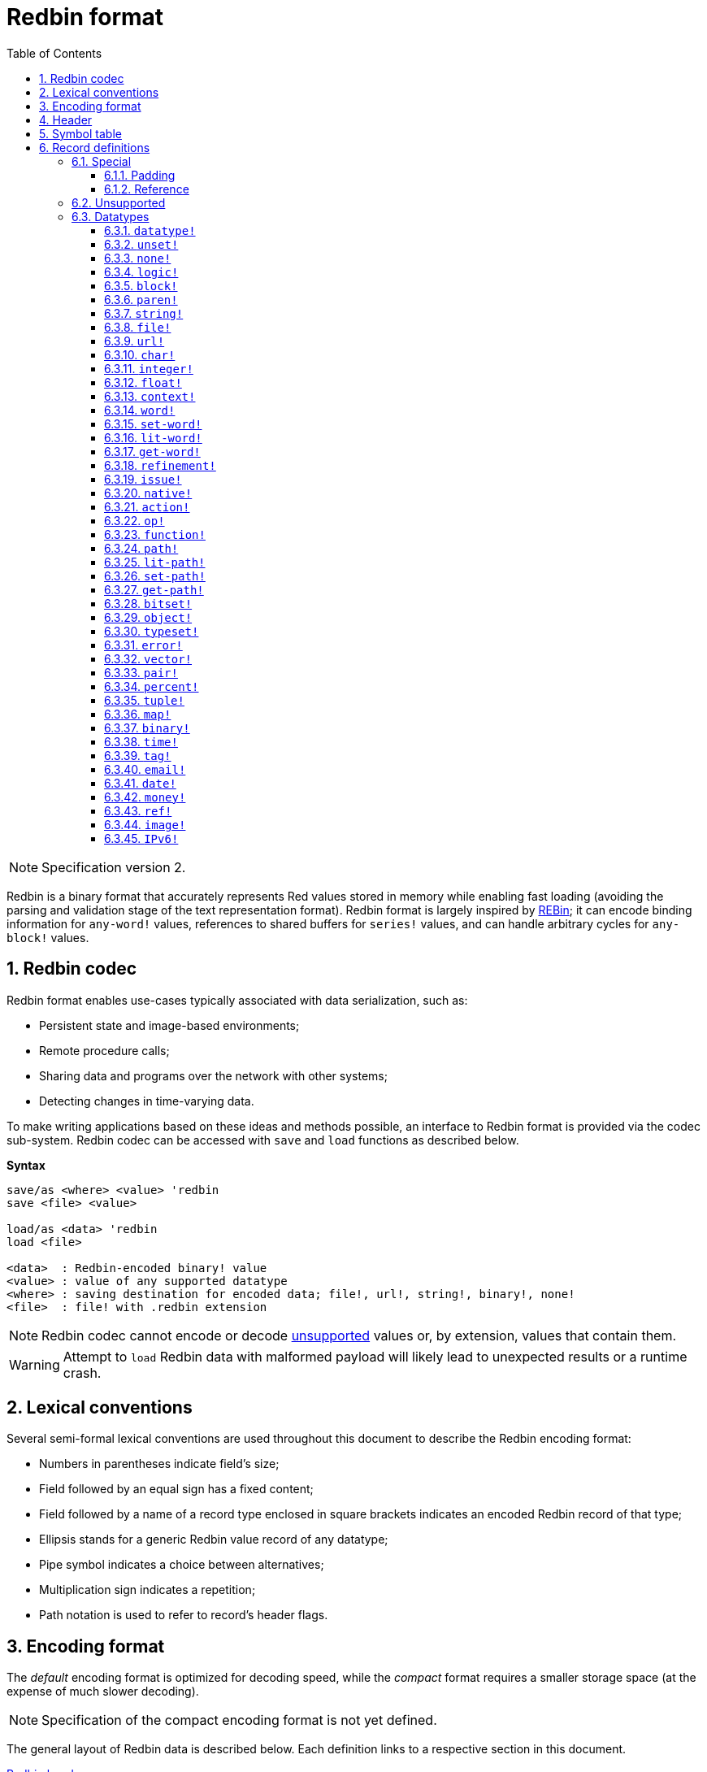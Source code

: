 = Redbin format
:toc:
:toclevels: 3
:numbered:

NOTE: Specification version 2.

Redbin is a binary format that accurately represents Red values stored in memory while enabling fast loading (avoiding the parsing and validation stage of the text representation format). Redbin format is largely inspired by http://www.rebol.com/article/0044.html[REBin]; it can encode binding information for `any-word!` values, references to shared buffers for `series!` values, and can handle arbitrary cycles for `any-block!` values.

== Redbin codec

Redbin format enables use-cases typically associated with data serialization, such as:

* Persistent state and image-based environments;
* Remote procedure calls;
* Sharing data and programs over the network with other systems;
* Detecting changes in time-varying data.

To make writing applications based on these ideas and methods possible, an interface to Redbin format is provided via the codec sub-system. Redbin codec can be accessed with `save` and `load` functions as described below.

*Syntax*
----
save/as <where> <value> 'redbin
save <file> <value>

load/as <data> 'redbin
load <file>

<data>  : Redbin-encoded binary! value
<value> : value of any supported datatype
<where> : saving destination for encoded data; file!, url!, string!, binary!, none!
<file>  : file! with .redbin extension
----

NOTE: Redbin codec cannot encode or decode <<Unsupported, unsupported>> values or, by extension, values that contain them.

WARNING: Attempt to `load` Redbin data with malformed payload will likely lead to unexpected results or a runtime crash.

== Lexical conventions

Several semi-formal lexical conventions are used throughout this document to describe the Redbin encoding format:

* Numbers in parentheses indicate field's size;
* Field followed by an equal sign has a fixed content;
* Field followed by a name of a record type enclosed in square brackets indicates an encoded Redbin record of that type; 
* Ellipsis stands for a generic Redbin value record of any datatype;
* Pipe symbol indicates a choice between alternatives;
* Multiplication sign indicates a repetition;
* Path notation is used to refer to record's header flags.

== Encoding format

The _default_ encoding format is optimized for decoding speed, while the _compact_ format requires a smaller storage space (at the expense of much slower decoding).

NOTE: Specification of the compact encoding format is not yet defined.

The general layout of Redbin data is described below. Each definition links to a respective section in this document.

<<Header, Redbin header>>:: Holds information about the rest of the Redbin data.
<<Symbol table, Symbol table>>:: Optional; if present, contains interned strings used by records of symbolic datatypes.
<<Records definitions, Payload>>:: Stores Redbin records that encode Red values.

Data in these sections is stored in a little-endian format. All integer fields represent non-negative values, but since Red runtime interprets them as signed, they have an upper limit of 2^31^-1.

== Header

Redbin data starts with a header having the following format:

----
magic="REDBIN" (6), version=1|2 (1), flags (1), length (4), size (4)

length : number of root records to load.
size   : the size of records payload in bytes.
----

The layout of `flags` field is described in the table below.

.Redbin header flags.
[options="header" cols="1,9"]
|===
| Bits | Description 

| 7-3
| Reserved for future use.

| 2
| If set, indicates that Redbin data contains a <<Symbol table, symbol table>>.

| 1
| If set, indicates that data immediately following the `flags` field is compressed. The compression algorithm is implementation-dependent.

| 0
| If set, indicates that the records section is encoded using the compact format.

|===

The header is the only mandatory section in Redbin format encoding; both <<Symbol table, symbol table>> and <<Records definitions, payload>> can be omitted, provided that relevant flags and fields a properly specified.

== Symbol table

The symbol table immediately follows the header data. It is optional and should only be used if `any-word!` values are present in the <<Records definitions, Redbin payload>>. The symbol table has two sections:

Offsets table:: A list of offsets to a string representation of each symbol inside the strings buffer;

Strings buffer:: Immediately follows offsets table; contains UTF-8 encoded, NUL-terminated strings concatenated to each other, with an optional 64-bit boundary padding at the end of each string.

The position of an offset in the table is its _index_ (zero-based), which is used as a reference by symbols in `context!` and  `any-word!` records. The offsets in the table are offsets in bytes from the beginning of the strings buffers section to the referred string.

Table of offsets encoding is described below:

----
Default: length (4), size (4), offset (4) * length
Compact: TBD
----

`length` field contains the number of entries in the table. `size` field indicates the size of the strings buffer in bytes (including optional padding).

During the runtime booting process, these symbols are merged with Red's symbol table and the offsets are replaced by the symbol ID values from that table. <<Redbin codec, Runtime codec>> omits this merging stage and instantiates symbols in-place for each relevant decoded record.

After the symbol table, Red values are stored as a sequence of records, with no special delimiters or end markers. The loaded values from the root level are stored in a `block!` series.

== Record definitions

Each record in Redbin payload starts with a 32-bit `header` field defined as:

.Layout of Redbin record header.
[options="header" cols="1,9,9"]
|===
| Bits | Description | Relevant datatypes

| 31
| `new-line` flag; if set, indicates the presence of a new-line flag in value slot.
| All.

| 30
| `no-values` flag; if set, indicates that `context!` record does not contain value records.
| `context!`

| 29
| `stack?` flag; if set, indicates that values of decoded `context!` are allocated on the data stack rather than on the heap memory.
| `context!`

| 28
| `self?` flag; if set, indicates that decoded `context!` is capable of self-referencing via `self` word.
| `context!`

| 27-26
| `kind` field; encodes `context!` type.
| `context!`

| 25
| `set?` flag; if set, indicates that `any-word!` record is followed by value record to which decoded `any-word!` needs to be set.
| `any-word!`

| 24
| `owner?` flag; if set, indicates that decoded `object!` owns one or more values.
| `object!`

| 23
| `native?` flag; if set, indicates that decoded `op!` value is derived from `native!`, else from `action!`.
| `op!`

| 22
| `body?` flag; if set, indicates that `op!` value is derived from either `function!` or `routine!` and has a body block.
| `op!`

| 21
| `complement?` flag; if set, indicates that decoded `bitset!` value is complemented.
| `bitset!`

| 20
| `sign` flag; if set, indicates that decoded `money!` value has a negative sign.
| `money!`

| 19
| `reference?` flag; if set, indicates that Redbin record contains a reference.
| See <<Reference>> section.

| 18
| `v4?` flag; if set, indicates that a IPv6 address contains a IPv4 address embedded.

| 17-16
| Reserved for future use.
| --

| 15-8
| `unit` field; encodes element size (i.e. unit) in a series buffer.
| `series!`

| 7-0
| `type` field; encodes value type.
| All.

|===

Here follow individual descriptions of each type of record.

=== Special

Some types of Redbin records do not correspond to any Red value datatype and are described in this section.

==== Padding

----
Default: header (4)
Compact: N/A

header/type=0
----

This empty record is used to properly align 64-bit values.

==== Reference

----
Default: header (4), length (4), offset (4) * length
Compact: TBD

header/type=255
----

Reference records are used to encode various relations between Red values, such as `any-word!` bindings and shared `series!` buffers.

`length` field specifies the number of `offset` fields contained inside a reference record; each `offset` field specifies a zero-based offset to an already loaded Red value thru its parent, starting from the root block. A list of such offsets effectively forms a path to a referenced value.

Red value that is used as a parent to calculate offset into is called a _waypoint_; Red value to which the path is formed by a reference is called a _target_. Reference records are usually used by other value records to obtain datatype-specific parts that they share with the target. Red value record that contains a reference is called a _referral_. In all record definitions that follow, referral format is used to describe such a form of encoding, which is used only when `reference?` header flag of a respective value record is set.

Redbin records that can act as referrals are: `series!`, `map!`, `bitset!`, `any-word!`, `refinement!`, `object!`, `function!`.

Only a selected number of datatypes can be a waypoint or a target, and rules of offset calculation and referencing for each of them are described in the table below.

.Datatypes thru and to which reference paths can be formed.
[options="header" cols="1,2,2"]
|===
| Datatypes | Waypoint | Target

| `any-block!`, `map!`
| An offset from the series' head. `map!` is treated as a linear block.
| Series buffer is reused.

| `any-string!`, `binary!`, `bitset!`, `vector!`, `image!`
| --
| Series buffer is reused.

| `action!`, `native!`
| Offset from the head of the spec block.
| Spec buffer is reused.

| `object!`
| An offset from the head of the values block.
| Binding information is reused.

| `any-word!`, `refinement!`
| An offset into a context to which value is bound, which is represented as either `object!` or `function!` value.
| Binding information is reused.

| `function!`
| Offset of value `0` selects a spec block, offset of value `1` selects a body block. Other offset values are forbidden.
| Binding information is reused.

| `op!`
| Offset of value `0` selects a spec block. Other offset values are forbidden.
| Binding information of `function!` value from which `op!` is derived is reused.

|===

A referral can target its parent, in such case a cycle is formed.

=== Unsupported

Some Red value datatypes (listed below) are not supported by Redbin format.

.Red datatypes not supported by Redbin format.
[options="header" cols="1,3"]
|===
| Datatypes | Reason

| `routine!`, `op!` derived from `routine!`
| Contains a direct pointer to machine code.

| `handle!`
| Contains a reference to session-specific and OS-specific system resource.

| `event!`
| Contains a direct pointer to session-specific and OS-specific system resource.

|===

A list of additional limitations follows below:

* Pre-compiled functions can be encoded, but on decoding start to behave as interpreted;
* Object's `self` keyword cannot be encoded in some cases.

=== Datatypes

This section describes the encoding of Redbin records that correspond to Red value datatypes.

==== `datatype!` anchor:datatype[] 

----
Default: header (4), value (4)
Compact: TBD

header/type=1
----

`value` field contains datatype ID represented as a 32-bit integer.

==== `unset!` anchor:unset[] 

----
Default: header (4)
Compact: TBD

header/type=2
----

`unset!` is a singleton value and can be encoded as a `header` field with datatype ID.

==== `none!` anchor:none[] 

----
Default: header (4)
Compact: TBD

header/type=3
----

`none!` is a singleton value and can be encoded as a `header` field with datatype ID.

==== `logic!` anchor:logic[] 

----
Default: header (4), value=0|1 (4)
Compact: TBD

header/type=4
----

`value` content of `0` encodes a `false` value. Non-zero `value` content encodes a `true` value.

==== `block!` anchor:block[] 

----
Default:  header (4), head (4), length (4), ... * length
Referral: header (4), head (4), buffer [reference]
Compact:  TBD

header/type=5
header/reference?=0|1
----

The `head` field indicates a zero-based offset of the index position from the block's head. The `length` field contains the number of values to be stored in the block. The block values' records then follow the `length` field.

==== `paren!` anchor:paren[] 

----
Default:  header (4), head (4), length (4), ... * length
Referral: header (4), head (4), buffer [reference]
Compact:  TBD

header/type=6
header/reference?=0|1
----

Same encoding rules as <<block, `block!`>>.

==== `string!` anchor:string[] 

----
Default:  header (4), head (4), length (4), data (unit * length), padding (1-3)
Referral: header (4), head (4), buffer [reference]
Compact:  TBD

header/type=7
header/unit=1|2|4
header/reference?=0|1
----

The `head` field has the same meaning as in other series records. The `unit` field indicates the encoding format of the string, only values of 1, 2, and 4 are valid. The `length` field contains the number of codepoints to be stored in the string, up to 16777215 codepoints (2^24^ - 1) are supported. The string is encoded in either UCS-1, UCS-2 or UCS-4 format, depending on the maximum width of contained codepoints. No NUL-terminating character is present in `data`, nor accounted for in the `length` field. An optional tail padding of 1 to 3 NUL bytes can be present to align the end of the `string!` record with a 32-bit boundary.

==== `file!` anchor:file[] 

----
Default:  header (4), head (4), length (4), data (unit * length), padding (1-3)
Referral: header (4), head (4), buffer [reference]
Compact:  TBD

header/type=8
header/unit=1|2|4
header/reference?=0|1
----

Same encoding rules as <<string, `string!`>>.

==== `url!` anchor:url[] 

----
Default:  header (4), head (4), length (4), data (unit * length), padding (1-3)
Referral: header (4), head (4), buffer [reference]
Compact:  TBD

header/type=9
header/unit=1|2|4
header/reference?=0|1
----

Same encoding rules as <<string, `string!`>>.

==== `char!` anchor:char[] 

----
Default: header (4), value (4)
Compact: TBD

header/type=10
----

`value` field contains a UCS-4 codepoint stored as a 32-bit integer.

==== `integer!` anchor:integer[] 

----
Default: header (4), value (4)
Compact: TBD

header/type=11
----

`value` field contains a signed 32-bit integer that encoded Red value represents.

==== `float!` anchor:float[] 

----
Default: padding [padding], header (4), value (8)
Compact: TBD

header/type=12
----

An optional `padding` field is added to properly align the `value` field at a 64-bit boundary. `value` field itself contains a 64-bit https://en.wikipedia.org/wiki/IEEE_754[IEEE 754] floating-point numeral.

==== `context!` anchor:context[] 

----
Default: header (4), length (4), symbol (4) * length, ... * length
Compact: TBD

header/type=14
header/kind=0|1|2
header/no-values=0|1
header/stack?=0|1
header/self?=0|1
----

Contexts are Red values used internally by some datatypes like `function!`, `object!` and derivative types. A context record contains two consecutive lists, the first one is a list of word entries in the context represented as `symbol` references, the second one is the associated value records for each of the symbols in the first list.

`kind` field in record's header encodes context's type: `0` for global context, `1` for the context of a function, and `2` for the context of an object. The global context is never encoded explicitly, which means that only values of `1` and `2` are used. `length` field indicates the number of entries in the context.

If `no-values` flag is set, it means that there are no value records following the symbols (empty context). If `stack?` flag is set, then the values are allocated on the stack instead of the heap memory. The `self?` flag is used to indicate that the context can handle a self-referencing word (`self` in objects).

==== `word!` anchor:word[] 

----
Default:  header (4), symbol (4), index (4), ...|context [object!|function!]
Referral: header (4), symbol (4), index (4), context [reference]
Compact:  TBD

header/type=15
header/set?=0|1
header/reference?=0|1
----

`symbol` field is an index in Redbin <<Symbol table, symbol table>>. `index` is word's index in the context to which it is bound. If `set?` flag is set, then word is bound to a global context and `index` field is followed by a value record to which word needs to be set; otherwise `index` field is followed by either `object!` or `function!` record that contains context to which word needs to be bound.

NOTE: In the current implementation, enabled `set?` flag indicates that word is bound to a global context, but value record is omitted.

==== `set-word!` anchor:set-word[] 

----
Default:  header (4), symbol (4), index (4), ...|context [object!|function!]
Referral: header (4), symbol (4), index (4), context [reference]
Compact:  TBD

header/type=16
header/set?=0|1
header/reference?=0|1
----

Same encoding rules as <<word, `word!`>>.

==== `lit-word!` anchor:lit-word[] 

----
Default:  header (4), symbol (4), index (4), ...|context [object!|function!]
Referral: header (4), symbol (4), index (4), context [reference]
Compact:  TBD

header/type=17
header/set?=0|1
header/reference?=0|1
----

Same encoding rules as <<word, `word!`>>.

==== `get-word!` anchor:get-word[] 

----
Default:  header (4), symbol (4), index (4), ...|context [object!|function!]
Referral: header (4), symbol (4), index (4), context [reference]
Compact:  TBD

header/type=18
header/set?=0|1
header/reference?=0|1
----

Same encoding rules as <<word, `word!`>>.

==== `refinement!` anchor:refinement[] 

----
Default:  header (4), symbol (4), index (4), ...|context [object!|function!]
Referral: header (4), symbol (4), index (4), context [reference]
Compact:  TBD

header/type=19
header/set?=0|1
header/reference?=0|1
----

Same encoding rules as <<word, `word!`>>.

==== `issue!` anchor:issue[] 

----
Default: header (4), symbol (4)
Compact: TBD

header/type=20
----

`symbol` field is an index in Redbin <<Symbol table, symbol table>>.

==== `native!` anchor:native[] 

----
Default: header (4), ID (4), spec [block!]
Compact: TBD

header/type=21
----

`ID` field is an offset into the internal `natives/table` jump table, followed by a `block!` record encoding native's spec.

==== `action!` anchor:action[] 

----
Default: header (4), ID (4), spec [block!]
Compact: TBD

header/type=22
----

`ID` field is an offset into the internal `actions/table` jump table, followed by a `block!` record encoding action's spec.

==== `op!` anchor:op[] 

----
Default: header (4), parent [function!]|spec [block!], ID (4)
Compact: TBD

header/type=23
header/body?=0|1
neader/native?=0|1
----

If `body?` flag is set, it indicates that `op!` is derived from a `function!`;  if `body?` flag is not set, then `op!` is derived from either `action!` or `native!` -- the choice between the two is indicated by `native?` flag.

If `body?` flag is set, then `header` field is followed by a `function!` record that encodes `op!` value's parent. Otherwise, it is followed by a `block!` record encoding `op!` value's spec, and then by an `ID` of either `action!` or `native!` value.

==== `function!` anchor:function[] 

----
Default:  header (4), spec-size (4), body-size (4), context [context!], spec [block!], body [block!]
Referral: header (4), context [reference]
Compact:  TBD

header/type=24
header/reference?=0|1
----

`spec-size` and `body-size` specify sizes of `spec` and `body` blocks, respectively, and are used for pre-allocation by the decoder.

The target of the reference is either `function!`, `op!`, or `any-word!`; `function!` value (loaded value, parent of `op!`, or context of `any-word!`) is copied over verbatim, which means that referral shares with it not only binding information, but also spec and body blocks.

==== `path!` anchor:path[] 

----
Default:  header (4), head (4), length (4), ... * length
Referral: header (4), head (4), buffer [reference]
Compact:  TBD

header/type=25
header/reference?=0|1
----

Same encoding rules as <<block, `block!`>>.

==== `lit-path!` anchor:lit-path[] 

----
Default:  header (4), head (4), length (4), ... * length
Referral: header (4), head (4), buffer [reference]
Compact:  TBD

header/type=26
header/reference?=0|1
----

Same encoding rules as <<block, `block!`>>.

==== `set-path!` anchor:set-path[] 

----
Default:  header (4), head (4), length (4), ... * length
Referral: header (4), head (4), buffer [reference]
Compact:  TBD

header/type=27
header/reference?=0|1
----

Same encoding rules as <<block, `block!`>>.

==== `get-path!` anchor:get-path[] 

----
Default:  header (4), head (4), length (4), ... * length
Referral: header (4), head (4), buffer [reference]
Compact:  TBD

header/type=28
header/reference?=0|1
----

Same encoding rules as <<block, `block!`>>.

==== `bitset!` anchor:bitset[] 

----
Default:  header (4), length (4), data (length), padding (1-3)
Referral: header (4), buffer [reference]
Compact:  TBD

header/type=30
header/complement?=0|1
----

If `complement?` flag is set, it indicates that bitset is complemented. The `length` field encodes the number of bytes stored. `data` is a memory dump of `bitset!` series buffer, byte order is preserved. `data` field needs to be padded with enough NUL bytes to keep the next record aligned at a 32-bit boundary.

==== `object!` anchor:object[] 

----
Default:  header (4), class (4), on-set (4), arity (4), context [context!]
Referral: header (4), context [reference]
Compact:  TBD

header/type=32
header/owner?=0|1
header/reference?=0|1
----

`class` field stores object's class ID. `on-set` field is a pair of 16-bit integers, each of which encodes an offset to `on-change*` and `on-deep-change*` function in object's values block. `arity` field has the same format as `on-set`, but encodes arities of the respective functions. These two fields are optional and are encoded only if `owner?` flag is set in record's header.

==== `typeset!` anchor:typeset[] 

----
Default: header (4), array1 (4), array2 (4), array3 (4)
Compact: TBD

header/type=33
----

`array1`, `array2`, and `array3` fields form a bitset where an index of each `1` bit indicates a datatype ID contained inside a typeset.

==== `error!` anchor:error[] 

----
Default: header (4), code (4), ... * 6
Compact: TBD

header/type=34
----

`code` field encodes error's identifier and is followed by 6 value records for error's fields: `arg1`, `arg2`, `arg3`, `near`, `where`, `stack`.

==== `vector!` anchor:vector[] 

----
Default:  header (4), head (4), length (4), type (4), data (unit * length), padding (1-3)
Referral: header (4), head (4), buffer [reference]
Compact:  TBD

header/type=35
header/unit=1|2|4|8
----

`type` field contains datatype ID of vector's element. `unit` field indicates the size of the vector element's type size in bytes. Only the following combinations of `type` and `unit` values are supported:

.Combinations of `vector!` fields.
[options="header" cols="1,1"]
|===
| Type | Unit 

| `char!`, `integer!`
| 1, 2, 4

| `float!`
| 4, 8

| `percent!`
| 8

|===

The `data` field holds a list of values. If `unit` is equal to 1 or 2, `data` needs to be padded with NUL bytes up to a 32-bit boundary.

==== `pair!` anchor:pair[] 

----
Default: header (4), x (4), y (4)
Compact: TBD

header/type=37
----

`x` and `y` fields encode the respective pair's elements as 32-bit integers.

==== `percent!` anchor:percent[] 

----
Default: padding [padding], header (4), value (8)
Compact: TBD

header/type=38
----

Same encoding rules as <<float, `float!`>>.

==== `tuple!` anchor:tuple[] 

----
Default: header (4), array1 (4), array2 (4), array3 (4)
Compact: TBD

header/type=39
header/unit=3-12
----

`unit` field encodes tuple's size in bytes; only values from `3` to `12` are allowed. `array1`, `array2`, and `array3` fields together form a memory dump of tuple's slot payload.

==== `map!` anchor:map[] 

----
Default:  header (4), length (4), ... * length
Referral: header (4), buffer [reference]
Compact:  TBD

header/type=40
header/reference?=0|1
----

The `length` field contains the number of elements (both keys and values) encoded.

==== `binary!` anchor:binary[] 

----
Default:  header (4), head (4), length (4), data (length)
Referral: header (4), head (4), buffer [reference]
Compact:  TBD

header/type=41
header/reference?=0|1
----

`data` field contains memory dump of binary's series buffer, byte order is preserved.

==== `time!` anchor:time[] 

----
Default: padding [padding], header (4), value (8)
Compact: TBD

header/type=43
----

Same encoding rules as <<float, `float!`>>.

==== `tag!` anchor:tag[] 

----
Default:  header (4), head (4), length (4), data (unit * length), padding (1-3)
Referral: header (4), head (4), buffer [reference]
Compact:  TBD

header/type=44
header/unit=1|2|4
header/reference?=0|1
----

Same encoding rules as <<string, `string!`>>.

==== `email!` anchor:email[] 

----
Default:  header (4), head (4), length (4), data (unit * length), padding (1-3)
Referral: header (4), head (4), buffer [reference]
Compact:  TBD

header/type=45
header/unit=1|2|4
header/reference?=0|1
----

Same encoding rules as <<string, `string!`>>.

==== `date!` anchor:date[] 

----
Default: header (4), date (4), time (8)
Compact: TBD

header/type=47
----

`date` field contains date value packed into a 32-bit integer. The following format is used (field sizes are in bits):

----
year (15), time? (1), month (4), day (5), timezone (7)
----

`year` and `timezone` sub-fields contain signed values. `time` field stores time value as a 64-bit float.

==== `money!` anchor:money[] 

----
Default: header (4), currency (1), amount (11)
Compact: TBD

header/type=49
header/sign=0|1
----

`amount` field is a sequence of nibbles representing the base (17) and subunit (5) of money value, byte order is preserved. If `sign` flag is set, the amount is interpreted as negative. `currency` field is an integer value representing currency ID (0 for generic money, &le; 255 for existing currency code).

==== `ref!` anchor:ref[]

----
Default:  header (4), head (4), length (4), data (unit * length), padding (1-3)
Referral: header (4), head (4), buffer [reference]
Compact:  TBD

header/type=50
header/unit=1|2|4
header/reference?=0|1
----

Same encoding rules as <<string, `string!`>>.

==== `image!` anchor:image[]

----
Default:  header (4), head (4), length (4), rgba (4 * width * height)
Referral: header (4), head (4), buffer [reference]
Compact:  TBD

header/type=51
header/reference?=0|1
----

`length` field is a pair of 16-bit integers encoding width and height of an image. `rgba` field contains RGBA content of an image (4 bytes per pixel) with preserved byte order.

==== `IPv6!` anchor:ipv6[] 

----
Default:  header (4), data (16)
Compact:  TBD

header/type=52
header/unit=2
----

The IPv6 address is encoded in network order in `data` field on 128-bit.